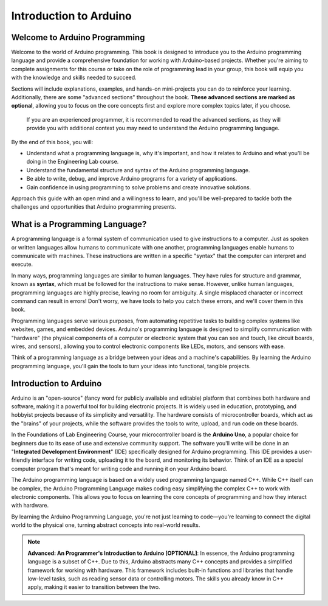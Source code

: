 .. _introduction:

Introduction to Arduino
=======================

Welcome to Arduino Programming
------------------------------
Welcome to the world of Arduino programming. This book is designed to introduce you to the Arduino programming language and provide a comprehensive foundation for working with Arduino-based projects. Whether you're aiming to complete assignments for this course or take on the role of programming lead in your group, this book will equip you with the knowledge and skills needed to succeed.

Sections will include explanations, examples, and hands-on mini-projects you can do to reinforce your learning. Additionally, there are some "advanced sections" throughout the book. **These advanced sections are marked as optional**, allowing you to focus on the core concepts first and explore more complex topics later, if you choose.

    If you are an experienced programmer, it is recommended to read the advanced sections, as they will provide you with additional context you may need to understand the Arduino programming language.

By the end of this book, you will:

- Understand what a programming language is, why it's important, and how it relates to Arduino and what you'll be doing in the Engineering Lab course.
- Understand the fundamental structure and syntax of the Arduino programming language.
- Be able to write, debug, and improve Arduino programs for a variety of applications.
- Gain confidence in using programming to solve problems and create innovative solutions.

Approach this guide with an open mind and a willingness to learn, and you'll be well-prepared to tackle both the challenges and opportunities that Arduino programming presents.

What is a Programming Language?
-------------------------------
A programming language is a formal system of communication used to give instructions to a computer. Just as spoken or written languages allow humans to communicate with one another, programming languages enable humans to communicate with machines. These instructions are written in a specific "syntax" that the computer can interpret and execute.

In many ways, programming languages are similar to human languages. They have rules for structure and grammar, known as **syntax**, which must be followed for the instructions to make sense. However, unlike human languages, programming languages are highly precise, leaving no room for ambiguity. A single misplaced character or incorrect command can result in errors! Don't worry, we have tools to help you catch these errors, and we'll cover them in this book.

Programming languages serve various purposes, from automating repetitive tasks to building complex systems like websites, games, and embedded devices. Arduino's programming language is designed to simplify communication with "hardware" (the physical components of a computer or electronic system that you can see and touch, like circuit boards, wires, and sensors), allowing you to control electronic components like LEDs, motors, and sensors with ease.

Think of a programming language as a bridge between your ideas and a machine's capabilities. By learning the Arduino programming language, you'll gain the tools to turn your ideas into functional, tangible projects.

Introduction to Arduino
------------------------

Arduino is an "open-source" (fancy word for publicly available and editable) platform that combines both hardware and software, making it a powerful tool for building electronic projects. It is widely used in education, prototyping, and hobbyist projects because of its simplicity and versatility. The hardware consists of microcontroller boards, which act as the "brains" of your projects, while the software provides the tools to write, upload, and run code on these boards.

In the Foundations of Lab Engineering Course, your microcontroller board is the **Arduino Uno**, a popular choice for beginners due to its ease of use and extensive community support. The software you'll write will be done in an "**Integrated Development Environment**" (IDE) specifically designed for Arduino programming. This IDE provides a user-friendly interface for writing code, uploading it to the board, and monitoring its behavior. Think of an IDE as a special computer program that's meant for writing code and running it on your Arduino board.

The Arduino programming language is based on a widely used programming language named C++. While C++ itself can be complex, the Arduino Programming Language makes coding easy simplifying the complex C++ to work with electronic components. This allows you to focus on learning the core concepts of programming and how they interact with hardware.

By learning the Arduino Programming Language, you're not just learning to code—you're learning to connect the digital world to the physical one, turning abstract concepts into real-world results.

.. note::

    **Advanced: An Programmer's Introduction to Arduino [OPTIONAL]**: In essence, the Arduino programming language is a subset of C++. Due to this, Arduino abstracts many C++ concepts and provides a simplified framework for working with hardware. This framework includes built-in functions and libraries that handle low-level tasks, such as reading sensor data or controlling motors. The skills you already know in C++ apply, making it easier to transition between the two.